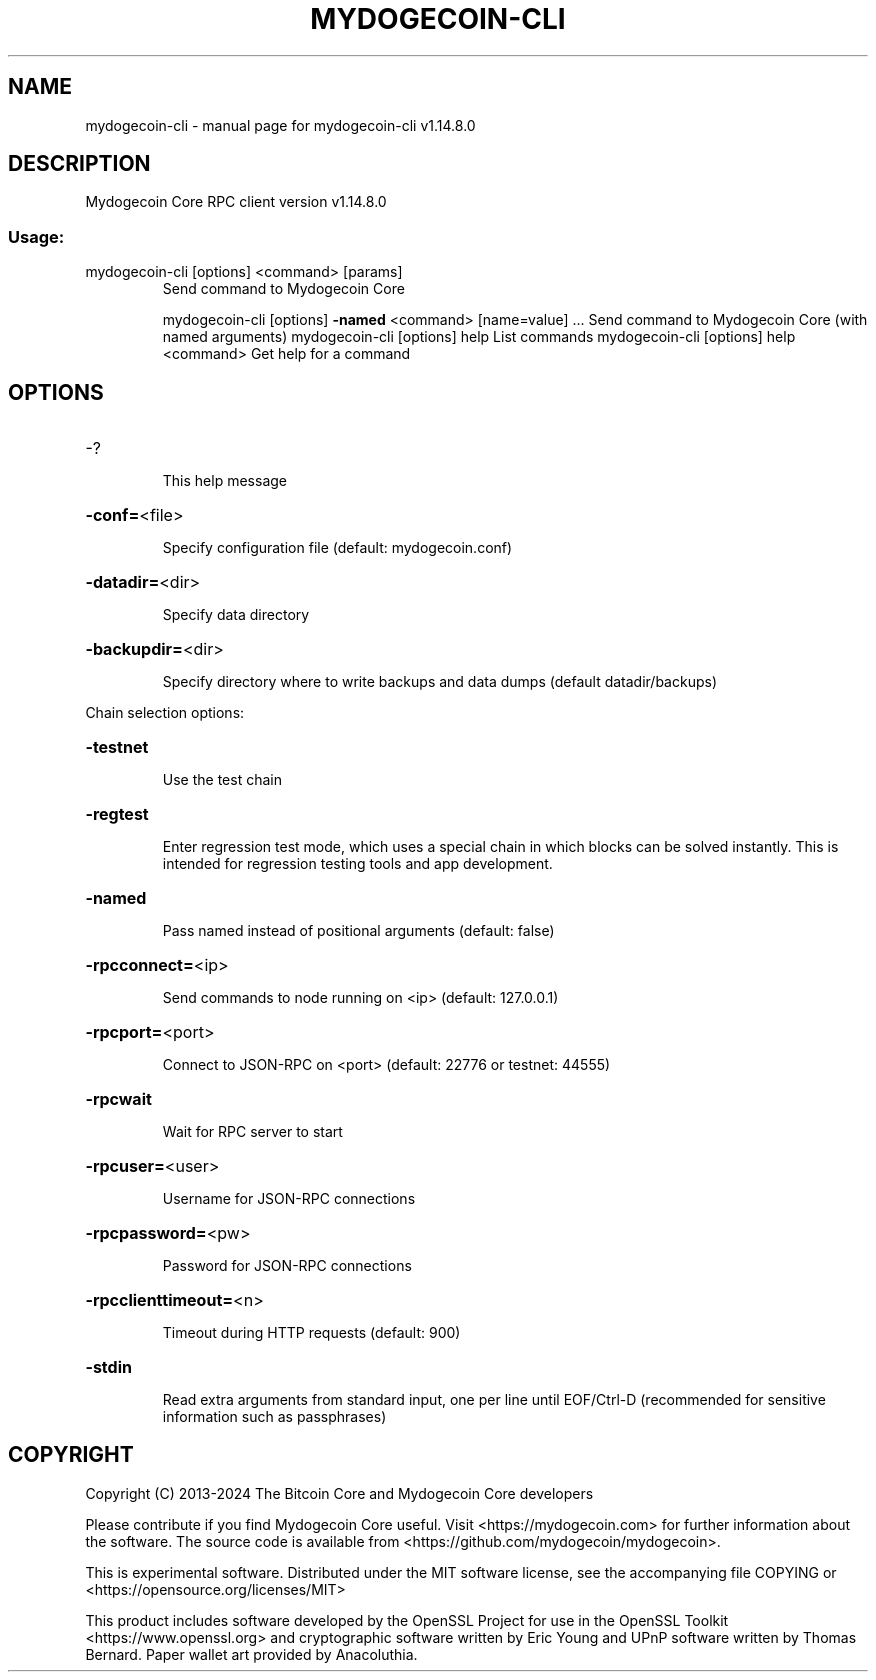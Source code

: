 .\" DO NOT MODIFY THIS FILE!  It was generated by help2man 1.49.3.
.TH MYDOGECOIN-CLI "1" "July 2024" "mydogecoin-cli v1.14.8.0" "User Commands"
.SH NAME
mydogecoin-cli \- manual page for mydogecoin-cli v1.14.8.0
.SH DESCRIPTION
Mydogecoin Core RPC client version v1.14.8.0
.SS "Usage:"
.TP
mydogecoin\-cli [options] <command> [params]
Send command to Mydogecoin Core
.IP
mydogecoin\-cli [options] \fB\-named\fR <command> [name=value] ... Send command to Mydogecoin Core (with named arguments)
mydogecoin\-cli [options] help                List commands
mydogecoin\-cli [options] help <command>      Get help for a command
.SH OPTIONS
.HP
\-?
.IP
This help message
.HP
\fB\-conf=\fR<file>
.IP
Specify configuration file (default: mydogecoin.conf)
.HP
\fB\-datadir=\fR<dir>
.IP
Specify data directory
.HP
\fB\-backupdir=\fR<dir>
.IP
Specify directory where to write backups and data dumps (default
datadir/backups)
.PP
Chain selection options:
.HP
\fB\-testnet\fR
.IP
Use the test chain
.HP
\fB\-regtest\fR
.IP
Enter regression test mode, which uses a special chain in which blocks
can be solved instantly. This is intended for regression testing
tools and app development.
.HP
\fB\-named\fR
.IP
Pass named instead of positional arguments (default: false)
.HP
\fB\-rpcconnect=\fR<ip>
.IP
Send commands to node running on <ip> (default: 127.0.0.1)
.HP
\fB\-rpcport=\fR<port>
.IP
Connect to JSON\-RPC on <port> (default: 22776 or testnet: 44555)
.HP
\fB\-rpcwait\fR
.IP
Wait for RPC server to start
.HP
\fB\-rpcuser=\fR<user>
.IP
Username for JSON\-RPC connections
.HP
\fB\-rpcpassword=\fR<pw>
.IP
Password for JSON\-RPC connections
.HP
\fB\-rpcclienttimeout=\fR<n>
.IP
Timeout during HTTP requests (default: 900)
.HP
\fB\-stdin\fR
.IP
Read extra arguments from standard input, one per line until EOF/Ctrl\-D
(recommended for sensitive information such as passphrases)
.SH COPYRIGHT
Copyright (C) 2013-2024 The Bitcoin Core and Mydogecoin Core developers

Please contribute if you find Mydogecoin Core useful. Visit
<https://mydogecoin.com> for further information about the software.
The source code is available from <https://github.com/mydogecoin/mydogecoin>.

This is experimental software.
Distributed under the MIT software license, see the accompanying file COPYING
or <https://opensource.org/licenses/MIT>

This product includes software developed by the OpenSSL Project for use in the
OpenSSL Toolkit <https://www.openssl.org> and cryptographic software written by
Eric Young and UPnP software written by Thomas Bernard. Paper wallet art
provided by Anacoluthia.
